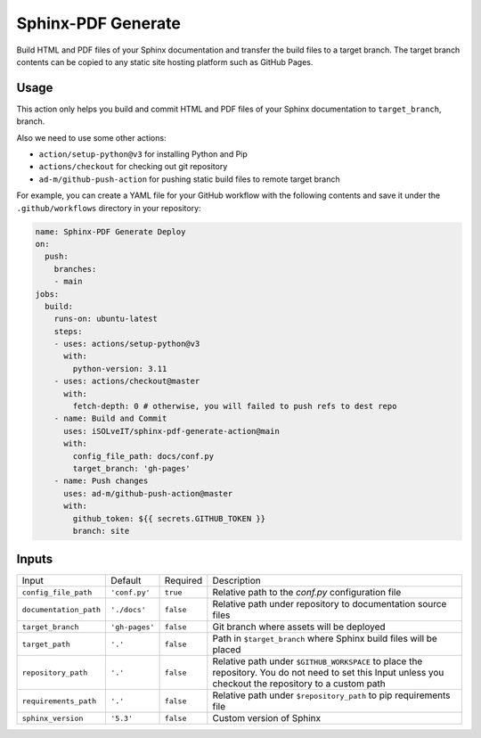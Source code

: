 ===================
Sphinx-PDF Generate
===================

Build HTML and PDF files of your Sphinx documentation and transfer the build files to a target branch.
The target branch contents can be copied to any static site hosting platform such as GitHub Pages.

Usage
=====

This action only helps you build and commit HTML and PDF files of your Sphinx documentation to ``target_branch``,
branch. 

Also we need to use some other actions:

- ``action/setup-python@v3`` for installing Python and Pip
- ``actions/checkout`` for checking out git repository
- ``ad-m/github-push-action`` for pushing static build files to remote target branch

For example, you can create a YAML file for your GitHub workflow with the following contents 
and save it under the ``.github/workflows`` directory in your repository:

.. code-block:: yaml

   name: Sphinx-PDF Generate Deploy
   on:
     push:
       branches:
       - main
   jobs:
     build:
       runs-on: ubuntu-latest
       steps:
       - uses: actions/setup-python@v3
         with:
           python-version: 3.11
       - uses: actions/checkout@master
         with:
           fetch-depth: 0 # otherwise, you will failed to push refs to dest repo
       - name: Build and Commit
         uses: iSOLveIT/sphinx-pdf-generate-action@main
         with:
           config_file_path: docs/conf.py
           target_branch: 'gh-pages' 
       - name: Push changes
         uses: ad-m/github-push-action@master
         with:
           github_token: ${{ secrets.GITHUB_TOKEN }}
           branch: site

Inputs
======

======================= ================ ============ ===============================
Input                   Default          Required     Description
----------------------- ---------------- ------------ -------------------------------

``config_file_path``    ``'conf.py'``    ``true``     Relative path to the 
                                                      `conf.py` configuration 
                                                      file
``documentation_path``  ``'./docs'``     ``false``    Relative path under
                                                      repository to documentation
                                                      source files
``target_branch``       ``'gh-pages'``   ``false``    Git branch where assets will
                                                      be deployed
``target_path``          ``'.'``         ``false``    Path in ``$target_branch``
                                                      where Sphinx build files will be
                                                      placed
``repository_path``     ``'.'``          ``false``    Relative path under
                                                      ``$GITHUB_WORKSPACE`` to
                                                      place the repository.
                                                      You do not need to set this
                                                      Input unless you checkout
                                                      the repository to a custom
                                                      path
``requirements_path``   ``'.'``          ``false``    Relative path under
                                                      ``$repository_path`` to pip
                                                      requirements file
``sphinx_version``      ``'5.3'``        ``false``    Custom version of Sphinx
======================= ================ ============ ===============================
